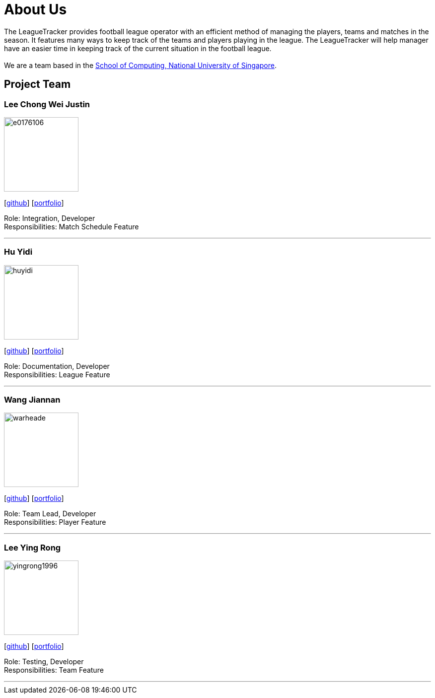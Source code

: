 = About Us
:site-section: AboutUs
:relfileprefix: team/
:imagesDir: images
:stylesDir: stylesheets

The LeagueTracker provides football league operator with an efficient method of managing the players, teams and matches in the season. It features many ways to keep track of the teams and players playing in the league. The LeagueTracker will help manager have an easier time in keeping track of the current situation in the football league. +
{empty} +
We are a team based in the http://www.comp.nus.edu.sg[School of Computing, National University of Singapore].

== Project Team

=== Lee Chong Wei Justin
image::e0176106.png[width="150", align="left"]
{empty}[http://github.com/E0176106[github]] [<<E0176106#, portfolio>>]

Role: Integration, Developer +
Responsibilities: Match Schedule Feature

'''

=== Hu Yidi
image::huyidi.png[width="150", align="left"]
{empty}[https://github.com/huyidi[github]] [<<huyidi#, portfolio>>]

Role: Documentation, Developer +
Responsibilities: League Feature

'''

=== Wang Jiannan
image::warheade.png[width="150", align="left"]
{empty}[http://github.com/warheade[github]] [<<warheade#, portfolio>>]

Role: Team Lead, Developer +
Responsibilities: Player Feature

'''

=== Lee Ying Rong
image::yingrong1996.png[width="150", align="left"]
{empty}[http://github.com/yingrong1996[github]] [<<yingrong1996#, portfolio>>]

Role: Testing, Developer +
Responsibilities: Team Feature

'''




